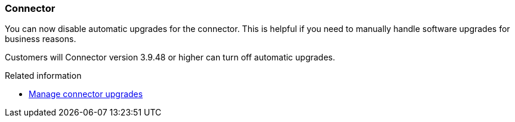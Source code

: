 === Connector 

You can now disable automatic upgrades for the connector. This is helpful if you need to manually handle software upgrades for business reasons.

Customers will Connector version 3.9.48 or higher can turn off automatic upgrades.

.Related information

* https://docs.netapp.com/us-en/bluexp-setup-admin/task-upgrade-connector.html[Manage connector upgrades]

